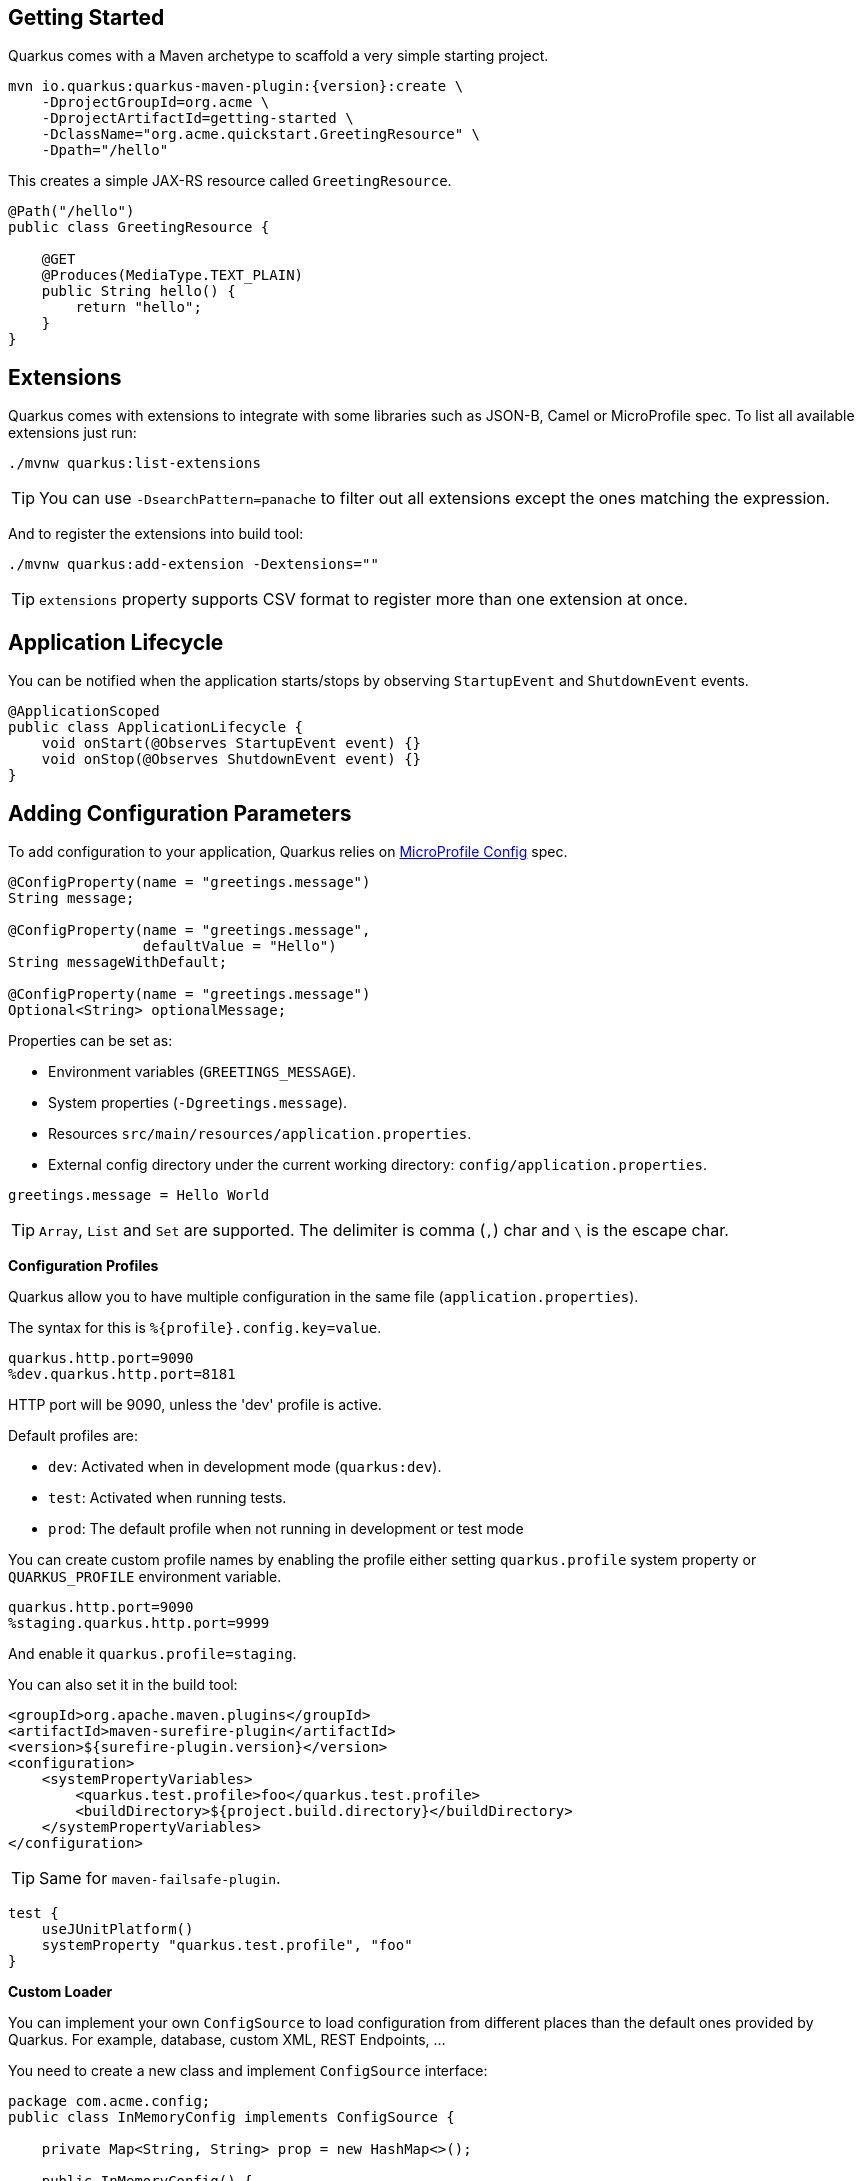 == Getting Started

Quarkus comes with a Maven archetype to scaffold a very simple starting project.

[source, bash, subs=attributes+]
----
mvn io.quarkus:quarkus-maven-plugin:{version}:create \
    -DprojectGroupId=org.acme \
    -DprojectArtifactId=getting-started \
    -DclassName="org.acme.quickstart.GreetingResource" \
    -Dpath="/hello"
----

This creates a simple JAX-RS resource called `GreetingResource`.

[source, java]
----
@Path("/hello")
public class GreetingResource {

    @GET
    @Produces(MediaType.TEXT_PLAIN)
    public String hello() {
        return "hello";
    }
}
----

== Extensions

Quarkus comes with extensions to integrate with some libraries such as JSON-B, Camel or MicroProfile spec.
To list all available extensions just run:

[source, bash]
----
./mvnw quarkus:list-extensions
----

// tag::update_2_4[]
TIP: You can use `-DsearchPattern=panache` to filter out all extensions except the ones matching the expression.
// end::update_2_4[]

And to register the extensions into build tool:

[source, bash]
----
./mvnw quarkus:add-extension -Dextensions=""
----

TIP: `extensions` property supports CSV format to register more than one extension at once.

== Application Lifecycle
// tag::update_1_3[]
You can be notified when the application starts/stops by observing `StartupEvent` and `ShutdownEvent` events.

[source, java]
----
@ApplicationScoped
public class ApplicationLifecycle {
    void onStart(@Observes StartupEvent event) {}
    void onStop(@Observes ShutdownEvent event) {}
}
----
// end::update_1_3[]

== Adding Configuration Parameters

To add configuration to your application, Quarkus relies on https://github.com/eclipse/microprofile-config[MicroProfile Config, window="_blank"] spec.

[source, java]
----
@ConfigProperty(name = "greetings.message")
String message;

@ConfigProperty(name = "greetings.message", 
                defaultValue = "Hello")
String messageWithDefault;

@ConfigProperty(name = "greetings.message")
Optional<String> optionalMessage;
----

Properties can be set as:

* Environment variables (`GREETINGS_MESSAGE`).
* System properties (`-Dgreetings.message`).
* Resources `src/main/resources/application.properties`.
* External config directory under the current working directory: `config/application.properties`.

[source, properties]
----
greetings.message = Hello World
----

// tag::update_2_7[]
TIP: `Array`, `List` and `Set` are supported. The delimiter is comma (`,`) char and `\` is the escape char.
// end::update_2_7[]

// tag::update_2_9[]
*Configuration Profiles*

Quarkus allow you to have multiple configuration in the same file (`application.properties`).

The syntax for this is `%{profile}.config.key=value`.

[source, properties]
----
quarkus.http.port=9090
%dev.quarkus.http.port=8181
----

HTTP port will be 9090, unless the 'dev' profile is active.

Default profiles are:

* `dev`: Activated when in development mode (`quarkus:dev`).
* `test`: Activated when running tests.
* `prod`: The default profile when not running in development or test mode

You can create custom profile names by enabling the profile either setting `quarkus.profile` system property or `QUARKUS_PROFILE` environment variable.

[source, properties]
----
quarkus.http.port=9090
%staging.quarkus.http.port=9999
----

And enable it `quarkus.profile=staging`.
// end::update_2_9[]

// tag::update_6_7[]
You can also set it in the build tool:

[source, xml]
----
<groupId>org.apache.maven.plugins</groupId>
<artifactId>maven-surefire-plugin</artifactId>
<version>${surefire-plugin.version}</version>
<configuration>
    <systemPropertyVariables>
        <quarkus.test.profile>foo</quarkus.test.profile>
        <buildDirectory>${project.build.directory}</buildDirectory>
    </systemPropertyVariables>
</configuration>
----

TIP: Same for `maven-failsafe-plugin`.

[source, groovy]
----
test {
    useJUnitPlatform()
    systemProperty "quarkus.test.profile", "foo"
}
----
// end::update_6_7[]

// tag::update_2_6[]
*Custom Loader*

You can implement your own `ConfigSource` to load configuration from different places than the default ones provided by Quarkus. 
For example, database, custom XML, REST Endpoints, ...

You need to create a new class and implement `ConfigSource` interface:

[source, java]
----
package com.acme.config;
public class InMemoryConfig implements ConfigSource {
    
    private Map<String, String> prop = new HashMap<>();
    
    public InMemoryConfig() {
        // Init properties
    }

    @Override
    public int getOrdinal() {
        // The highest ordinal takes precedence
        return 900;
    }

    @Override
    public Map<String, String> getProperties() {
        return prop;
    }

    @Override
    public String getValue(String propertyName) {
        return prop.get(propertyName);
    }

    @Override
    public String getName() {
        return "MemoryConfigSource";
    }
}
----

Then you need to register the `ConfigSource` as Java service. 
Create a file `/META-INF/services/org.eclipse.microprofile.config.spi.ConfigSource` with next content:

[source]
----
com.acme.config.InMemoryConfig
----
// end::update_2_6[]

// tag::update_2_8[]
*Custom Converters*

You can implement your own conversion types from String.
Implement `org.eclipse.microprofile.config.spi.Converter` interface:

[source, java]
----
@Priority(DEFAULT_QUARKUS_CONVERTER_PRIORITY + 100)
public class CustomInstantConverter 
    implements Converter<Instant> {

    @Override
    public Instant convert(String value) {
        if ("now".equals(value.trim())) {
            return Instant.now();
        }
        return Instant.parse(value);
    }
}
----

`@Priority` annotation is used to override the default `InstantConverter`.

Then you need to register the `Converter` as Java service. 
Create a file `/META-INF/services/org.eclipse.microprofile.config.spi.Converter` with next content:

[source]
----
com.acme.config.CustomInstantConverter
----
// end::update_2_8[]

== Custom Context Path
// tag::update_6_2[]
By default Undertow will serve content from under the root context. 
If you want to change this you can use the `quarkus.servlet.context-path` config key to set the context path.
// end::update_6_2[]

== Injection

Quarkus is based on CDI 2.0 to implement injection of code.
It is not fully supported and only a subset of the https://quarkus.io/guides/cdi-reference[specification is implemented, window="_blank"].

[source, java]
----
@ApplicationScoped
public class GreetingService {

    public String message(String message) {
        return message.toUpperCase();
    }
}
----

Scope annotation is mandatory to make the bean discoverable.

[source, java]
----
@Inject
GreetingService greetingService;
----

IMPORTANT: Quarkus is designed with Substrate VM in mind. For this reason, we encourage you to use _package-private_ scope instead of _private_.

*Produces*
// tag::update_5_4[]
You can also create a factory of an object by using `@javax.enterprise.inject.Produces` annotation.

[source, java]
----
@Produces
@ApplicationScoped
Message message() {
    Message m = new Message();
    m.setMsn("Hello");
    return m;
}

@Inject
Message msg;
----

*Qualifiers*

You can use qualifiers to return different implementations of the same interface or to customize the configuration of the bean.

[source, java]
----
@Qualifier
@Retention(RUNTIME)
@Target({TYPE, METHOD, FIELD, PARAMETER})
public @interface Quote {
    @Nonbinding String value();
}

@Produces
@Quote("")
Message message(InjectionPoint msg) {
    Message m = new Message();
    m.setMsn(
        msg.getAnnotated()
        .getAnnotation(Quote.class)
        .value()
    );

    return m;
}

@Inject
@Quote("Aloha Beach")
Message message;
----
// end::update_5_4[]

// tag::update_7_1[]
*TIP*

Quarkus breaks the CDI spec by allowing you to inject qualified beans without using `@Inject` annotation.

[source, java]
----
@Quote("Aloha Beach")
Message message;
----
// end::update_7_1[]

== JSON Marshalling/Unmarshalling

To work with `JSON-B` you need to add a dependency:

[source, bash]
----
./mvnw quarkus:add-extension 
  -Dextensions="io.quarkus:quarkus-resteasy-jsonb"
----

Any POJO is marshaled/unmarshalled automatically.

[source, java]
----
public class Sauce {
    private String name;
    private long scovilleHeatUnits;

    // getter/setters
}
----

JSON equivalent:

[source, json]
----
{
	"name":"Blair's Ultra Death",
	"scovilleHeatUnits": 1100000
}
----

In a `POST` endpoint example:

[source, java]
----
@POST
@Consumes(MediaType.APPLICATION_JSON)
public Response create(Sauce sauce) {
    // Create Sauce
    return Response.created(URI.create(sauce.getId()))
            .build();
}
----

// tag::update_6_1[]
To work with `Jackson` you need to add:

[source, bash]
----
./mvnw quarkus:add-extension 
  -Dextensions="quarkus-resteasy-jackson"
----

If you don't want to use the default `ObjectMapper` you can customize it by:

[source, java]
----
@ApplicationScoped
public class CustomObjectMapperConfig {
    @Singleton
    @Produces
    public ObjectMapper objectMapper() {
        ObjectMapper objectMapper = new ObjectMapper();
        // perform configuration
        return objectMapper;
    }
}
----
// end::update_6_1[]

== Validator

Quarkus uses https://hibernate.org/validator/[Hibernate Validator, window="_blank"] to validate input/output of REST services and business services using Bean validation spec.

[source, bash]
----
./mvnw quarkus:add-extension 
  -Dextensions="io.quarkus:quarkus-hibernate-validator"
----

Annotate POJO objects with validator annotations such as: `@NotNull`, `@Digits`, `@NotBlank`, `@Min`, `@Max`, ...

[source, java]
----
public class Sauce {

    @NotBlank(message = "Name may not be blank")
    private String name;
    @Min(0)
    private long scovilleHeatUnits;

    // getter/setters
}
----

To validate an object use `@Valid` annotation:

[source, java]
----
public Response create(@Valid Sauce sauce) {}
----

TIP: If a validation error is triggered, a violation report is generated and serialized as JSON. If you want to manipulate the output, you need to catch in the code the `ConstraintViolationException` exception.

*Create Your Custom Constraints*

First you need to create the custom annotation:

[source, java]
----
@Target({ METHOD, FIELD, ANNOTATION_TYPE, CONSTRUCTOR, 
            PARAMETER, TYPE_USE })
@Retention(RUNTIME)
@Documented
@Constraint(validatedBy = { NotExpiredValidator.class})
public @interface NotExpired {

    String message() default "Sauce must not be expired";
    Class<?>[] groups() default { };
    Class<? extends Payload>[] payload() default { };

}
----

You need to implement the validator logic in a class that implements `ConstraintValidator`. 

[source, java]
----
public class NotExpiredValidator 
    implements ConstraintValidator<NotExpired, LocalDate> 
    {

    @Override
    public boolean isValid(LocalDate value, 
                        ConstraintValidatorContext ctx) {
        if ( value == null ) return true;
        LocalDate today = LocalDate.now();
        return ChronoUnit.YEARS.between(today, value) > 0;
    }
}
----

And use it normally:

[source, java]
----
@NotExpired
@JsonbDateFormat(value = "yyyy-MM-dd")
private LocalDate expired;
----

*Manual Validation*

You can call the validation process manually instead of relaying to `@Valid` by injecting `Validator` class.

[source, java]
----
@Inject
Validator validator;
----

And use it:

[source, java]
----
Set<ConstraintViolation<Sauce>> violations = 
            validator.validate(sauce);
----

== Logging

You can configure how Quarkus logs:

[source, properties]
----
quarkus.log.console.enable=true
quarkus.log.console.level=DEBUG
quarkus.log.console.color=false
quarkus.log.category."com.lordofthejars".level=DEBUG
----

Prefix is `quarkus.log`.

|===	
| Property | Default | Description

a|`console.enable`
a|`true`
a|Console logging enabled.

a|`console.format`
a|`%d{yyyy-MM-dd HH:mm:ss,SSS} %-5p [%c{3.}] (%t) %s%e%n`
a|Format pattern to use for logging.

a|`console.level`
a|`INFO`
a|Minimum log level.

a|`console.color`
a|`INFO`
a|Allow color rendering.

a|`file.enable`
a|`false`
a|File logging enabled.

a|`file.format`
a|`%d{yyyy-MM-dd HH:mm:ss,SSS} %h %N[%i] %-5p [%c{3.}] (%t) %s%e%n`
a|Format pattern to use for logging.

a|`file.level`
a|`ALL`
a|Minimum log level.

a|`file.path`
a|`quarkus.log`
a|The path to log file.

a|`file.rotation.max-file-size`
a|
a|The maximum file size of the log file.

a|`file.rotation.max-backup-index`
a|`1`
|The maximum number of backups to keep.

a|`file.rotation.file-suffix`
a|
|Rotating log file suffix.

a|`file.rotation.rotate-on-boot`
a|`true`
|Indicates rotate logs at bootup.

a|`file.async`
a|`false`
|Log asynchronously.

a|`file.async.queue-length`
a|`512`
|The queue length to use before flushing writing.

a|`file.async.overflow`
a|`BLOCK`
|Action when queue is full.

a|`syslog.enable`
a|`false`
|syslog logging is enabled.

a|`syslog.format`
a|`%d{yyyy-MM-dd HH:mm:ss,SSS} %h %N[%i] %-5p [%c{3.}] (%t) %s%e%n`
|The format pattern to use for logging to syslog.

a|`syslog.level`
a|`ALL`
|The minimum log level to write to syslog.

a|`syslog.endpoint`
a|`localhost:514`
|The IP address and port of the syslog server.

a|`syslog.app-name`
a|Current process name.
|The app name used when formatting the message in RFC5424 format.

a|`syslog.hostname`
a|Current hostname.
|The name of the host the messages are being sent from.

a|`syslog.facility`
a|`USER_LEVEL`
|Priority of the message as defined by RFC-5424 and RFC-3164.

a|`syslog.syslog-type`
a|`RFC5424`
|The syslog type of format message.

a|`syslog.protocol`
a|`TCP`
|Protocol used.

a|`syslog.use-counting-framing`
a|`false`
|Message prefixed with the size of the message.

a|`syslog.truncate`
a|`true`
|Message should be truncated.

a|`syslog.block-on-reconnect`
a|`true`
|Block when attempting to reconnect.

a|`syslog.async`
a|`false`
|Log asynchronously.

a|`syslog.async.queue-length`
a|`512`
|The queue length to use before flushing writing.

a|`syslog.async.overflow`
a|`BLOCK`
|Action when queue is full.

a|`category."<category-name>".level`
a|`INFO`
a|Minimum level category.

a|`level`
a|`INFO`
a|Default minimum level.
|===

== Rest Client

Quarkus implements https://github.com/eclipse/microprofile-rest-client[MicroProfile Rest Client, window="_blank"] spec:

[source, bash]
----
./mvnw quarkus:add-extension 
  -Dextensions="io.quarkus:quarkus-rest-client"
----

<<<

To get content from http://worldclockapi.com/api/json/cet/now you need to create a service interface:

[source, java]
----
@Path("/api")
@RegisterRestClient
public interface WorldClockService {

    @GET @Path("/json/cet/now")
    @Produces(MediaType.APPLICATION_JSON) 
    WorldClock getNow();

    @GET
    @Path("/json/{where}/now")
    @Produces(MediaType.APPLICATION_JSON) 
    WorldClock getSauce(@BeanParam 
                    WorldClockOptions worldClockOptions);

}
----

[source, java]
----
public class WorldClockOptions {
    @HeaderParam("Authorization")
    String auth;

    @PathParam("where")
    String where;   
}
----

And configure the hostname at `application.properties`:

[source, properties]
----
org.acme.quickstart.WorldClockService/mp-rest/url=
        http://worldclockapi.com
----

Injecting the client:

[source, java]
----
@Inject
@RestClient
WorldClockService worldClockService;
----

// tag::update_1_1[]
If invokation happens within JAX-RS, you can propagate headers from incoming to outgoing by using next property.

[source, properties]
----
org.eclipse.microprofile.rest.client.propagateHeaders=
            Authorization,MyCustomHeader
----
// end::update_1_1[]

TIP: You can still use the JAX-RS client without any problem `ClientBuilder.newClient().target(...)`

*Adding headers*

You can customize the headers passed by implementing MicroProfile `ClientHeadersFactory` annotation:

[source, java]
----
@RegisterForReflection
public class BaggageHeadersFactory 
                implements ClientHeadersFactory {
    @Override
    public MultivaluedMap<String, String> update(
        MultivaluedMap<String, String> incomingHeaders, 
        MultivaluedMap<String, String> outgoingHeaders) {}
}
----

And registering it in the client using `RegisterClientHeaders` annotation.

[source, java]
----
@RegisterClientHeaders(BaggageHeadersFactory.class)
@RegisterRestClient
public interface WorldClockService {}
----

Or statically set:

[source, java]
----
@GET
@ClientHeaderParam(name="X-Log-Level", value="ERROR")
Response getNow();
----

*Asynchronous*

A method on client interface can return a `CompletionStage` class to be executed asynchronously.

[source, java]
----
@GET @Path("/json/cet/now")
@Produces(MediaType.APPLICATION_JSON) 
CompletionStage<WorldClock> getNow();
----

== Testing

Quarkus archetype adds test dependencies with JUnit 5 and Rest-Assured library to test REST endpoints.

[source, java]
----
@QuarkusTest
public class GreetingResourceTest {

    @Test
    public void testHelloEndpoint() {
        given()
          .when().get("/hello")
          .then()
             .statusCode(200)
             .body(is("hello"));
    }
}
----
    
Test port can be set in `quarkus.http.test-port` property.

You can also inject the URL where Quarkus is started:

[source, java]
----
@TestHTTPResource("index.html") 
URL url;
----

*Quarkus Test Resource*

// tag::update_4_2[]
You can execute some logic before the first test run (`start`) and execute some logic at the end of the test suite (`stop`).

You need to create a class implementing `QuarkusTestResourceLifecycleManager` interface and register it in the test via `@QuarkusTestResource` annotation.

[source, java]
----
public class MyCustomTestResource 
    implements QuarkusTestResourceLifecycleManager {

    @Override
    public Map<String, String> start() {
        // return system properties that 
        // should be set for the running test
        return Collections.emptyMap();
    }

    @Override
    public void stop() {
    }

    // optional
    @Override
    public void inject(Object testInstance) {
    }

    // optional
    @Override
    public int order() {
        return 0;
    }
}
----

IMPORTANT: Returning new system properties implies running parallel tests in different JVMs.

And the usage:

[source, java]
----
@QuarkusTestResource(MyCustomTestResource.class)
public class MyTest {
}
----

// end::update_4_2[]
*Mocking* 

If you need to provide an alternative implementation of a service (for testing purposes) you can do it by using CDI `@Alternative` annotation using it in the test service placed at `src/test/java`:

<<<

[source, java]
----
@Alternative
@Priority(1)
@ApplicationScoped
public class MockExternalService extends ExternalService {}
----

IMPORTANT: This does not work when using native image testing.

// tag::update_3_6[]
A stereotype annotation `io.quarkus.test.Mock` is provided declaring `@Alternative`, `@Priority(1)` and `@Dependent`.
// end::update_3_6[]

*Interceptors*
// tag::update_5_5[]

Tests are actually full CDI beans, so you can apply CDI interceptors:

[source, java]
----
@QuarkusTest
@Stereotype
@Transactional
@Retention(RetentionPolicy.RUNTIME)
@Target(ElementType.TYPE)
public @interface TransactionalQuarkusTest {
}

@TransactionalQuarkusTest
public class TestStereotypeTestCase {}
----
// end::update_5_5[]

*Test Coverage*
// tag::update_6_3[]
Due the nature of Quarkus to calculate correctly the coverage information with JaCoCo, you might need offline instrumentation.
I recommend reading https://quarkus.io/guides/tests-with-coverage-guide[this document, window="_blank"] to understand how JaCoCo and Quarkus works and how you can configure JaCoCo to get correct data.
// end::update_6_3[]

*Native Testing*

To test native executables annotate the test with `@SubstrateTest`.
